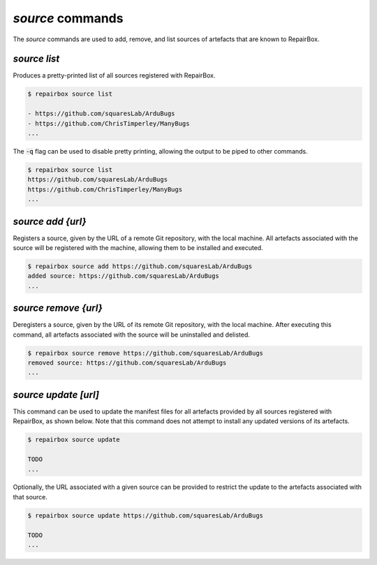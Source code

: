 `source` commands
.................

The `source` commands are used to add, remove, and list sources of artefacts
that are known to RepairBox.

`source list`
-------------

Produces a pretty-printed list of all sources registered with RepairBox.

.. code-block:: bash

  $ repairbox source list

  - https://github.com/squaresLab/ArduBugs
  - https://github.com/ChrisTimperley/ManyBugs
  ...


The :code:`-q` flag can be used to disable pretty printing, allowing the output
to be piped to other commands.

.. code-block:: bash

  $ repairbox source list
  https://github.com/squaresLab/ArduBugs
  https://github.com/ChrisTimperley/ManyBugs
  ...


`source add {url}`
------------------

Registers a source, given by the URL of a remote Git repository, with the local
machine. All artefacts associated with the source will be registered with the
machine, allowing them to be installed and executed.

.. code-block:: bash

  $ repairbox source add https://github.com/squaresLab/ArduBugs
  added source: https://github.com/squaresLab/ArduBugs
  ...


`source remove {url}`
---------------------

Deregisters a source, given by the URL of its remote Git repository, with the
local machine. After executing this command, all artefacts associated with the
source will be uninstalled and delisted.

.. code-block:: bash

  $ repairbox source remove https://github.com/squaresLab/ArduBugs
  removed source: https://github.com/squaresLab/ArduBugs
  ...


`source update [url]`
---------------------

This command can be used to update the manifest files for all artefacts
provided by all sources registered with RepairBox, as shown below. Note that
this command does not attempt to install any updated versions of its
artefacts.

.. code-block:: bash

  $ repairbox source update

  TODO
  ...

Optionally, the URL associated with a given source can be provided to
restrict the update to the artefacts associated with that source.

.. code-block:: bash

  $ repairbox source update https://github.com/squaresLab/ArduBugs

  TODO
  ...
